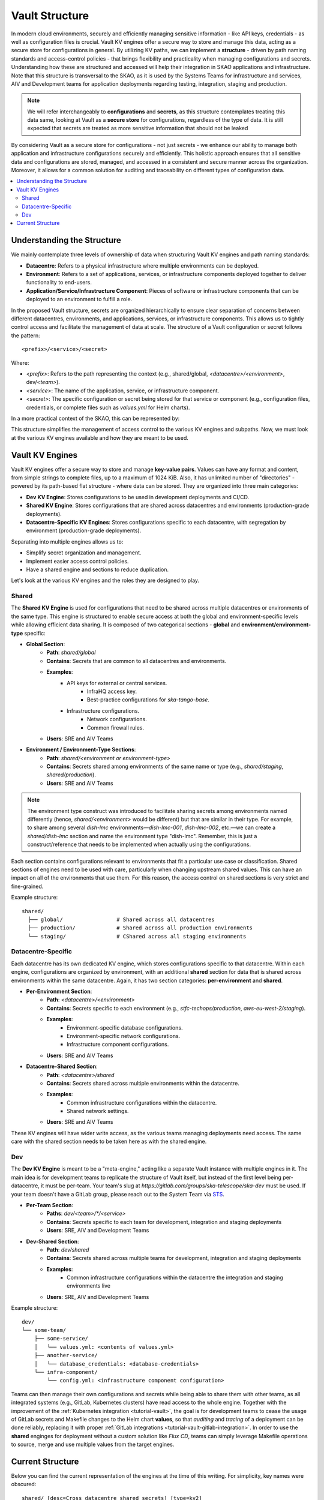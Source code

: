 .. _explanation-vault-structure:

===============
Vault Structure
===============

In modern cloud environments, securely and efficiently managing sensitive information - like API keys, credentials - as well as configuration files is crucial. Vault KV engines offer a secure way to store and manage this data, acting as a secure store for configurations in general. By utilizing KV paths, we can implement a **structure** - driven by path naming standards and access-control policies - that brings flexibility and practicality when managing configurations and secrets. Understanding how these are structured and accessed will help their integration in SKAO applications and infrastructure. Note that this structure is transversal to the SKAO, as it is used by the Systems Teams for infrastructure and services, AIV and Development teams for application deployments regarding testing, integration, staging and production.

.. note::

    We will refer interchangeably to **configurations** and **secrets**, as this structure contemplates treating this data same, looking at Vault as a **secure store** for configurations, regardless of the type of data. It is still expected that secrets are treated as more sensitive information that should not be leaked

By considering Vault as a secure store for configurations - not just secrets - we enhance our ability to manage both application and infrastructure configurations securely and efficiently. This holistic approach ensures that all sensitive data and configurations are stored, managed, and accessed in a consistent and secure manner across the organization. Moreover, it allows for a common solution for auditing and traceability on different types of configuration data.

.. contents::
   :depth: 2
   :local:

Understanding the Structure
===========================

We mainly contemplate three levels of ownership of data when structuring Vault KV engines and path naming standards:

- **Datacentre**: Refers to a physical infrastructure where multiple environments can be deployed.
- **Environment**: Refers to a set of applications, services, or infrastructure components deployed together to deliver functionality to end-users.
- **Application/Service/Infrastructure Component**: Pieces of software or infrastructure components that can be deployed to an environment to fulfill a role.

In the proposed Vault structure, secrets are organized hierarchically to ensure clear separation of concerns between different datacentres, environments, and applications, services, or infrastructure components. This allows us to tightly control access and facilitate the management of data at scale. The structure of a Vault configuration or secret follows the pattern:

::

   <prefix>/<service>/<secret>

.. image:: images/secret_structure.png
  :alt: Basic secret path structure

Where:

- `<prefix>`: Refers to the path representing the context (e.g., shared/global, `<datacentre>/<environment>`, dev/`<team>`).
- `<service>`: The name of the application, service, or infrastructure component.
- `<secret>`: The specific configuration or secret being stored for that service or component (e.g., configuration files, credentials, or complete files such as `values.yml` for Helm charts).

In a more practical context of the SKAO, this can be represented by:

.. image:: images/vault-config-hierarchy.png
  :alt: Vault configuration structure

This structure simplifies the management of access control to the various KV engines and subpaths. Now, we must look at the various KV engines available and how they are meant to be used.

Vault KV Engines
================

Vault KV engines offer a secure way to store and manage **key-value pairs**. Values can have any format and content, from simple strings to complete files, up to a maximum of 1024 KiB. Also, it has unlimited number of "directories" - powered by its path-based flat structure - where data can be stored. They are organized into three main categories:

- **Dev KV Engine**: Stores configurations to be used in development deployments and CI/CD.
- **Shared KV Engine**: Stores configurations that are shared across datacentres and environments (production-grade deployments).
- **Datacentre-Specific KV Engines**: Stores configurations specific to each datacentre, with segregation by environment (production-grade deployments).

Separating into multiple engines allows us to:

- Simplify secret organization and management.
- Implement easier access control policies.
- Have a shared engine and sections to reduce duplication.

Let's look at the various KV engines and the roles they are designed to play.

Shared
------

The **Shared KV Engine** is used for configurations that need to be shared across multiple datacentres or environments of the same type. This engine is structured to enable secure access at both the global and environment-specific levels while allowing efficient data sharing. It is composed of two categorical sections - **global** and **environment/environment-type** specific:

- **Global Section**:
    - **Path**: `shared/global`
    - **Contains**: Secrets that are common to all datacentres and environments.
    - **Examples**:
        - API keys for external or central services.
            - InfraHQ access key.
            - Best-practice configurations for `ska-tango-base`.
        - Infrastructure configurations.
            - Network configurations.
            - Common firewall rules.
    - **Users**: SRE and AIV Teams

- **Environment / Environment-Type Sections**:
    - **Path**: `shared/<environment or environment-type>`
    - **Contains**: Secrets shared among environments of the same name or type (e.g., `shared/staging`, `shared/production`).
    - **Users**: SRE and AIV Teams

.. note::

   The environment type construct was introduced to facilitate sharing secrets among environments named differently (hence, `shared/<environment>` would be different) but that are similar in their type. For example, to share among several `dish-lmc` environments—`dish-lmc-001`, `dish-lmc-002`, etc.—we can create a `shared/dish-lmc` section and name the environment type "dish-lmc". Remember, this is just a construct/reference that needs to be implemented when actually using the configurations.

Each section contains configurations relevant to environments that fit a particular use case or classification. Shared sections of engines need to be used with care, particularly when changing upstream shared values. This can have an impact on all of the environments that use them. For this reason, the access control on shared sections is very strict and fine-grained.

Example structure:

::

   shared/
     ├── global/                 # Shared across all datacentres
     ├── production/             # Shared across all production environments
     └── staging/                # CShared across all staging environments

Datacentre-Specific
-------------------

Each datacentre has its own dedicated KV engine, which stores configurations specific to that datacentre. Within each engine, configurations are organized by environment, with an additional **shared** section for data that is shared across environments within the same datacentre. Again, it has two section categories: **per-environment** and **shared**.

- **Per-Environment Section**:
    - **Path**: `<datacentre>/<environment>`
    - **Contains**: Secrets specific to each environment (e.g., `stfc-techops/production`, `aws-eu-west-2/staging`).
    - **Examples**:
        - Environment-specific database configurations.
        - Environment-specific network configurations.
        - Infrastructure component configurations.
    - **Users**: SRE and AIV Teams

- **Datacentre-Shared Section**:
    - **Path**: `<datacentre>/shared`
    - **Contains**: Secrets shared across multiple environments within the datacentre.
    - **Examples**:
        - Common infrastructure configurations within the datacentre.
        - Shared network settings.
    - **Users**: SRE and AIV Teams

These KV engines will have wider write access, as the various teams managing deployments need access. The same care with the shared section needs to be taken here as with the shared engine.

Dev
---

The **Dev KV Engine** is meant to be a "meta-engine," acting like a separate Vault instance with multiple engines in it. The main idea is for development teams to replicate the structure of Vault itself, but instead of the first level being per-datacentre, it must be per-team. Your team's slug at `https://gitlab.com/groups/ska-telescope/ska-dev` must be used. If your team doesn't have a GitLab group, please reach out to the System Team via `STS <https://jira.skatelescope.org/servicedesk/customer/portal/166>`_.

- **Per-Team Section**:
    - **Paths**: `dev/<team>/*/<service>`
    - **Contains**: Secrets specific to each team for development, integration and staging deployments
    - **Users**: SRE, AIV and Development Teams

- **Dev-Shared Section**:
    - **Path**: `dev/shared`
    - **Contains**: Secrets shared across multiple teams for development, integration and staging deployments
    - **Examples**:
        - Common infrastructure configurations within the datacentre the integration and staging environments live
    - **Users**: SRE, AIV and Development Teams

Example structure:

::

   dev/
   └── some-team/
       ├── some-service/
       │   └── values.yml: <contents of values.yml>
       ├── another-service/
       │   └── database_credentials: <database-credentials>
       └── infra-component/
           └── config.yml: <infrastructure component configuration>

Teams can then manage their own configurations and secrets while being able to share them with other teams, as all integrated systems (e.g., GitLab, Kubernetes clusters) have read access to the whole engine. Together with the improvement of the :ref:`Kubernetes integration <tutorial-vault>`, the goal is for development teams to cease the usage of GitLab secrets and Makefile changes to the Helm chart **values**, so that `auditing` and `tracing` of a deployment can be done reliably, replacing it with proper :ref:`GitLab integrations <tutorial-vault-gitlab-integration>`. In order to use the **shared** enginges for deployment without a custom solution like `Flux CD`, teams can simply leverage Makefile operations to source, merge and use multiple values from the target engines.


Current Structure
=================

.. _explanation-vault-current-structure:

Below you can find the current representation of the engines at the time of this writing. For simplicity, key names were obscured:

::

    shared/ [desc=Cross datacentre shared secrets] [type=kv2]
    ├── default [v=1]
    │
    ├── global
    │   ├── azuread [v=1]
    │   │
    │   ├── ca [v=1]
    │   │
    │   ├── default [v=1]
    │   │
    │   ├── extdns [v=1]
    │   │
    │   ├── fluxcd [v=1]
    │   │
    │   ├── gitlab_runner [v=1]
    │   │
    │   ├── headlamp [v=1]
    │   │
    │   ├── infrahq [v=1]
    │   │
    │   ├── ingress [v=1]
    │   │
    │   ├── kube-state-metrics [v=3]
    │   │
    │   ├── logging [v=1]
    │   │
    │   ├── metallb [v=4]
    │   │
    │   ├── metrics-server-repo [v=1]
    │   │
    │   ├── monitoring [v=1]
    │   │
    │   ├── nexus [v=1]
    │   │
    │   ├── rtd [v=1]
    │   │
    │   ├── ska-dish-lmc [v=10]
    │   │
    │   ├── ska-tango-archiver [v=3]
    │   │
    │   ├── sonobuoy [v=1]
    │   │
    │   └── sonobuoy [v=1]
    │       └── google_drive_credentials [v=1]
    │
    │
    │
    ├── production
    │   ├── acacia [v=1]
    │   │
    │   └── azuread [v=1]
    │
    │
    └── sci-comm
        └── test [v=2]

    local/ [type=kv2]
    └── dev
        ├── ska-cicd-artefact-validations [v=3]
        │
        ├── ska-cicd-automation [v=1]
        │
        └── ska-ser-namespace-manager [v=1]

    aws-eu-west-2/ [type=kv2]
    ├── dp-hpc
    │   └── parallelcluster [v=1]
    │
    │
    └── production
        ├── binderhub [v=1]
        │
        ├── coder [v=1]
        │
        ├── gitlab_runner
        │   ├── ska-aws-default-runner [v=1]
        │   │
        │   └── ska-aws-taranta-runner [v=1]
        │
        │
        ├── harbor [v=1]
        │
        ├── infrahq [v=1]
        │
        ├── minio [v=1]
        │
        ├── monitoring [v=4]
        │
        ├── nexus [v=3]
        │
        ├── ska-cicd-artefact-validations [v=1]
        │
        ├── ska-cicd-automation [v=1]
        │
        ├── ska-tango-taranta-dashboard [v=1]
        │
        └── ska-vault-test [v=2]

    low-itf/ [type=kv2]
    └── production
        ├── binderhub [v=1]
        │
        ├── cbf [v=1]
        │
        ├── cnpg
        │   └── pgdev [v=1]
        │
        │
        ├── gitlab_runner
        │   └── ska-k8s-runner-au-itf [v=1]
        │
        │
        ├── idrac [v=1]
        │
        ├── k8s [v=1]
        │
        ├── monitoring [v=1]
        │
        ├── nexus [v=1]
        │
        ├── reverseproxy [v=1]
        │
        ├── reverseproxy [v=1]
        │   └── pki [v=1]
        │
        │
        └── ups [v=1]

    mid-itf/ [type=kv2]
    ├── dish-lmc
    │   ├── eda [v=1]
    │   │
    │   ├── kubeconfig [v=1]
    │   │
    │   ├── monitoring [v=1]
    │   │
    │   ├── ska-dish-lmc [v=12]
    │   │
    │   ├── ska-tango-archiver [v=1]
    │   │
    │   └── test [v=2]
    │
    │
    ├── production
    │   ├── binderhub [v=1]
    │   │
    │   ├── cnpg
    │   │   └── pgdev [v=1]
    │   │
    │   │
    │   ├── eda [v=2]
    │   │
    │   ├── extdns [v=4]
    │   │
    │   ├── gitlab_runner
    │   │   └── ska-k8s-runner-za-itf [v=3]
    │   │
    │   │
    │   ├── headlamp [v=1]
    │   │
    │   ├── idrac [v=1]
    │   │
    │   ├── k8s [v=1]
    │   │
    │   ├── mariadb
    │   │   └── tangotest [v=1]
    │   │
    │   │
    │   ├── monitoring [v=1]
    │   │
    │   ├── nexus [v=1]
    │   │
    │   ├── reverseproxy [v=1]
    │   │
    │   ├── reverseproxy [v=1]
    │   │   └── pki [v=1]
    │   │
    │   │
    │   ├── ups [v=1]
    │   │
    │   └── vnc [v=1]
    │
    │
    ├── shared
    │   └── default [v=1]
    │
    │
    ├── ska001
    │   └── monitoring [v=1]
    │
    │
    ├── ska007
    │   └── ska-mid-itf-dish-lmc [v=1]
    │
    │
    ├── ska036
    │   ├── extdns [v=1]
    │   │
    │   ├── k8s [v=1]
    │   │
    │   ├── kubeconfig [v=2]
    │   │
    │   ├── monitoring [v=1]
    │   │
    │   └── ska-dish-lmc [v=1]
    │
    │
    ├── ska063
    │   └── monitoring [v=1]
    │
    │
    └── ska100
        ├── extdns [v=1]
        │
        └── kubeconfig [v=1]

    low-aa/ [type=kv2]
    ├── mccs
    │   ├── binderhub [v=1]
    │   │
    │   ├── ceph [v=1]
    │   │
    │   ├── eda [v=1]
    │   │
    │   ├── ilo
    │   │   ├── au-aa-mccs-cloud01 [v=1]
    │   │   │
    │   │   ├── au-aa-mccs-cloud02 [v=1]
    │   │   │
    │   │   └── au-aa-mccs-cloud03 [v=1]
    │   │
    │   │
    │   └── test-injection [v=4]
    │
    │
    ├── production
    │   ├── binderhub [v=1]
    │   │
    │   ├── dlm
    │   │   └── pg [v=2]
    │   │
    │   │
    │   ├── eda [v=1]
    │   │
    │   ├── k8s [v=1]
    │   │
    │   ├── librenms [v=1]
    │   │
    │   ├── low_cbf [v=1]
    │   │
    │   ├── mariadb
    │   │   └── librenms [v=1]
    │   │
    │   │
    │   ├── monitoring [v=1]
    │   │
    │   ├── nexus [v=1]
    │   │
    │   ├── postgresql
    │   │   └── pgprod
    │   │       ├── pglowaa [v=1]
    │   │       │
    │   │       └── pglowaa [v=1]
    │   │           └── ska_dlm_meta [v=1]
    │   │
    │   │
    │   │
    │   │
    │   ├── reverseproxy [v=1]
    │   │
    │   └── ups [v=1]
    │
    │
    ├── sci-comm
    │   ├── ceph [v=2]
    │   │
    │   └── test [v=1]
    │
    │
    └── shared
        ├── binderhub [v=1]
        │
        ├── ca [v=1]
        │
        ├── logging [v=1]
        │
        └── monitoring [v=1]

    mid-aa/ [type=kv2]
    ├── production
    │   ├── binderhub [v=1]
    │   │
    │   ├── eda [v=1]
    │   │
    │   ├── ilo [v=1]
    │   │
    │   ├── k8s [v=1]
    │   │
    │   ├── librenms [v=1]
    │   │
    │   ├── mariadb
    │   │   └── librenms [v=1]
    │   │
    │   │
    │   ├── monitoring [v=1]
    │   │
    │   ├── nexus [v=1]
    │   │
    │   └── reverseproxy [v=1]
    │
    │
    ├── shared
    │   ├── ca [v=1]
    │   │
    │   └── logging [v=1]
    │
    │
    └── ska063
        ├── extdns [v=1]
        │
        ├── kubeconfig [v=1]
        │
        ├── ska-dish-lmc [v=3]
        │
        └── ska-tango-archiver [v=4]

    psi-low/ [type=kv2]
    └── production
        └── gitlab_runner
            ├── SKA-K8s-Runner-PSI-LOW [v=1]
            │
            └── ska-psi-low-runner [v=1]

    psi-mid/ [type=kv2]
    └── production
        └── gitlab_runner
            └── ska-psi-mid-runner [v=1]

    stfc-dp/ [type=kv2]
    ├── production
    │   ├── binderhub [v=1]
    │   │
    │   ├── gitlab_runner
    │   │   ├── ska-dp-default-runner [v=1]
    │   │   │
    │   │   └── ska-dp-gpu-a100-runner [v=1]
    │   │
    │   │
    │   ├── minio [v=1]
    │   │
    │   ├── monitoring [v=1]
    │   │
    │   ├── nexus [v=2]
    │   │
    │   ├── openvpn
    │   │   └── pki [v=1]
    │   │
    │   │
    │   ├── reverseproxy [v=1]
    │   │
    │   ├── reverseproxy [v=1]
    │   │   └── pki [v=1]
    │   │
    │   │
    │   ├── ska-tango-operator [v=1]
    │   │
    │   └── ska-vault-test [v=2]
    │
    │
    └── shared
        ├── ceph [v=1]
        │
        └── openstack [v=1]

    stfc-techops/ [type=kv2]
    ├── production
    │   ├── binderhub [v=1]
    │   │
    │   ├── ca
    │   │   └── pki [v=1]
    │   │
    │   │
    │   ├── clusterapi [v=1]
    │   │
    │   ├── cnpg
    │   │   └── pgdev [v=1]
    │   │
    │   │
    │   ├── coder [v=2]
    │   │
    │   ├── gitlab_runner
    │   │   ├── ska-default-large-runner [v=1]
    │   │   │
    │   │   ├── ska-default-runner [v=1]
    │   │   │
    │   │   ├── ska-default-xlarge-runner [v=1]
    │   │   │
    │   │   ├── ska-gpu-a100-runner [v=1]
    │   │   │
    │   │   ├── ska-k8s-runner [v=1]
    │   │   │
    │   │   ├── ska-techops-iac-gitlab-runner [v=1]
    │   │   │
    │   │   └── ska-techops-tango-runner [v=1]
    │   │
    │   │
    │   ├── logging [v=1]
    │   │
    │   ├── minio [v=1]
    │   │
    │   ├── monitoring [v=1]
    │   │
    │   ├── nexus [v=1]
    │   │
    │   ├── openvpn
    │   │   └── pki [v=1]
    │   │
    │   │
    │   ├── releases_notifier [v=1]
    │   │
    │   ├── reverseproxy [v=1]
    │   │
    │   ├── reverseproxy [v=1]
    │   │   └── pki [v=1]
    │   │
    │   │
    │   ├── ska-tango-operator [v=1]
    │   │
    │   ├── ska-vault-test [v=3]
    │   │
    │   └── velero [v=1]
    │
    │
    ├── shared
    │   ├── binderhub [v=1]
    │   │
    │   ├── ceph [v=1]
    │   │
    │   ├── openstack [v=1]
    │   │
    │   └── ska-ser-namespace-manager [v=1]
    │
    │
    └── staging
        ├── azuread [v=1]
        │
        ├── binderhub [v=1]
        │
        ├── clusterapi [v=1]
        │
        ├── gitlab_runner
        │   └── ska-staging [v=1]
        │
        │
        ├── logging [v=2]
        │
        ├── minio [v=1]
        │
        ├── monitoring [v=1]
        │
        ├── nexus [v=1]
        │
        ├── reverseproxy [v=4]
        │
        ├── reverseproxy [v=4]
        │   └── pki [v=3]
        │
        │
        ├── ska-cicd-artefact-validations [v=1]
        │
        ├── ska-cicd-automation [v=1]
        │
        ├── ska-tango-operator [v=1]
        │
        └── velero [v=1]

